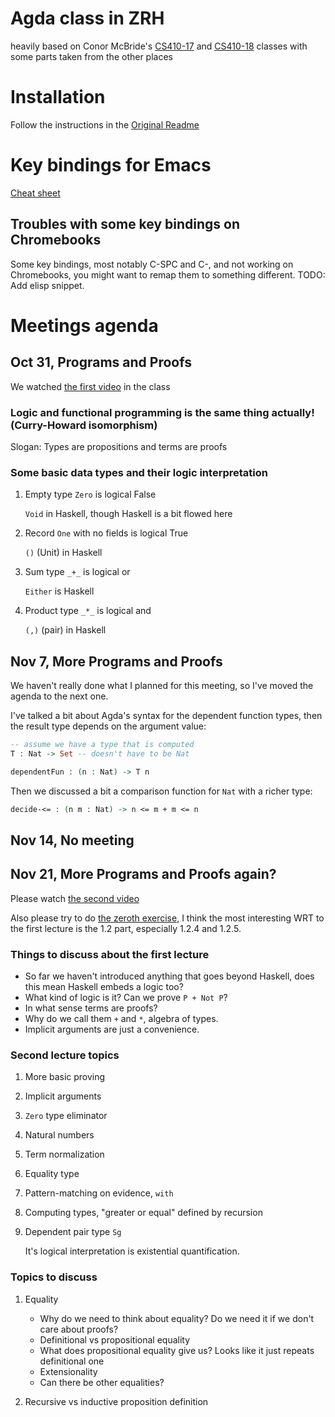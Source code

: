 
* Agda class in ZRH
  heavily based on Conor McBride's [[https://github.com/pigworker/CS410-17][CS410-17]] and [[https://github.com/pigworker/CS410-18][CS410-18]] classes with some parts taken from the other places

* Installation
  Follow the instructions in the [[https://github.com/yanok/agda-zrh/blob/master/README.pigworker.md][Original Readme]]

* Key bindings for Emacs
  [[https://github.com/pigworker/CS410-17/blob/master/lectures/cheat-sheet.txt][Cheat sheet]]

  
** Troubles with some key bindings on Chromebooks
   Some key bindings, most notably C-SPC and C-, and not working on Chromebooks, you might want to remap them to something different.
   TODO: Add elisp snippet.


* Meetings agenda
  
** Oct 31, Programs and Proofs
   We watched [[https://www.youtube.com/watch?v=O4oczQry9Jw][the first video]] in the class

*** Logic and functional programming is the same thing actually! (Curry-Howard isomorphism)
    Slogan: Types are propositions and terms are proofs

*** Some basic data types and their logic interpretation
    
**** Empty type =Zero= is logical False
     =Void= in Haskell, though Haskell is a bit flowed here

**** Record =One= with no fields is logical True
     =()= (Unit) in Haskell

**** Sum type =_+_= is logical or
     =Either= is Haskell

**** Product type =_*_= is logical and
     =(,)= (pair) in Haskell

** Nov 7, More Programs and Proofs
   We haven't really done what I planned for this meeting, so I've moved the agenda to the next one.
 
   I've talked a bit about Agda's syntax for the dependent function types, then the result type depends on the argument value:
   #+begin_src agda
   -- assume we have a type that is computed
   T : Nat -> Set -- doesn't have to be Nat

   dependentFun : (n : Nat) -> T n
   #+end_src

   Then we discussed a bit a comparison function for =Nat= with a richer type:
   #+begin_src agda
   decide-<= : (n m : Nat) -> n <= m + m <= n
   #+end_src
   
** Nov 14, No meeting
** Nov 21, More Programs and Proofs again?
   Please watch [[https://www.youtube.com/watch?v=qcVZxQTouDk][the second video]]

   Also please try to do [[https://github.com/yanok/agda-zrh/blob/master/Exercise/Zero.agda][the zeroth exercise]], I think the most interesting WRT to the first lecture is the 1.2 part, especially 1.2.4 and 1.2.5.

*** Things to discuss about the first lecture
    - So far we haven't introduced anything that goes beyond Haskell, does this mean Haskell embeds a logic too?
    - What kind of logic is it? Can we prove =P + Not P=?
    - In what sense terms are proofs?
    - Why do we call them =+= and =*=, algebra of types.
    - Implicit arguments are just a convenience.
  
*** Second lecture topics

**** More basic proving

**** Implicit arguments

**** =Zero= type eliminator

**** Natural numbers

**** Term normalization

**** Equality type

**** Pattern-matching on evidence, =with=

**** Computing types, "greater or equal" defined by recursion

**** Dependent pair type =Sg=
     It's logical interpretation is existential quantification.

*** Topics to discuss
    
**** Equality
     - Why do we need to think about equality? Do we need it if we don't care about proofs?
     - Definitional vs propositional equality
     - What does propositional equality give us? Looks like it just repeats definitional one
     - Extensionality
     - Can there be other equalities?

**** Recursive vs inductive proposition definition


